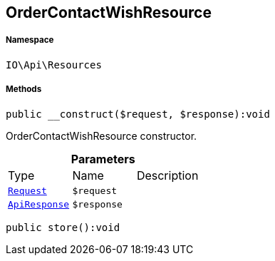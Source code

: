 :table-caption!:
:example-caption!:
:source-highlighter: prettify
:sectids!:
[[io__ordercontactwishresource]]
== OrderContactWishResource





===== Namespace

`IO\Api\Resources`






===== Methods

[source%nowrap, php]
----

public __construct($request, $response):void

----

    





OrderContactWishResource constructor.

.*Parameters*
|===
|Type |Name |Description
|        xref:Miscellaneous.adoc#miscellaneous_resources_request[`Request`]
a|`$request`
|

|        xref:Miscellaneous.adoc#miscellaneous_resources_apiresponse[`ApiResponse`]
a|`$response`
|
|===


[source%nowrap, php]
----

public store():void

----

    







